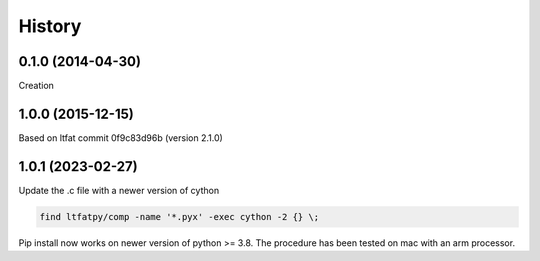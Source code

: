 .. :changelog:

History
=======


0.1.0 (2014-04-30)
------------------
Creation

1.0.0 (2015-12-15)
------------------
Based on ltfat commit 0f9c83d96b (version 2.1.0)

1.0.1 (2023-02-27)
------------------
Update the .c file with a newer version of cython

.. code:: bash

    find ltfatpy/comp -name '*.pyx' -exec cython -2 {} \;

Pip install now works on newer version of python >= 3.8.
The procedure has been tested on mac with an arm processor.